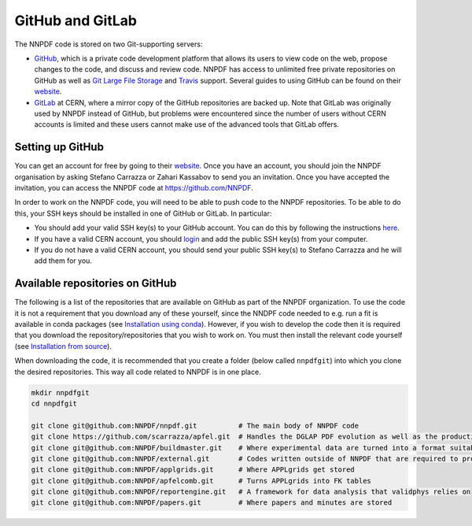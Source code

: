 GitHub and GitLab
-----------------

The NNPDF code is stored on two Git-supporting servers:

-  `GitHub <https://github.com/>`__, which is a private code development
   platform that allows its users to view code on the web, propose
   changes to the code, and discuss and review code. NNPDF has access to
   unlimited free private repositories on GitHub as well as `Git Large
   File Storage <https://git-lfs.github.com/>`__ and
   `Travis <https://travis-ci.com/>`__ support. Several guides to using
   GitHub can be found on their
   `website <https://guides.github.com/>`__.

-  `GitLab <https://gitlab.cern.ch/NNPDF>`__ at CERN, where a mirror
   copy of the GitHub repositories are backed up. Note that GitLab was
   originally used by NNPDF instead of GitHub, but problems were
   encountered since the number of users without CERN accounts is
   limited and these users cannot make use of the advanced tools that
   GitLab offers.

Setting up GitHub
~~~~~~~~~~~~~~~~~

You can get an account for free by going to their
`website <https://github.com/join>`__. Once you have an account, you
should join the NNPDF organisation by asking Stefano Carrazza or Zahari
Kassabov to send you an invitation. Once you have accepted the
invitation, you can access the NNPDF code at https://github.com/NNPDF.

In order to work on the NNPDF code, you will need to be able to push
code to the NNPDF repositories. To be able to do this, your SSH keys
should be installed in one of GitHub or GitLab. In particular:

-  You should add your valid SSH key(s) to your GitHub account. You can
   do this by following the instructions
   `here <https://help.github.com/en/articles/adding-a-new-ssh-key-to-your-github-account>`__.

-  If you have a valid CERN account, you should
   `login <https://login.cern.ch/adfs/ls/?SAMLRequest=fZFdT8IwFIb%2Fyu56NbqOQaDZliwQExI0BtQLb8xZKdDYtbPnzI9%2F74ZRMTHcNu%2FznLfn5AiNbWXV0dFt9EunkaIKUQcy3i28w67RYavDq1H6frMu2JGoRcn5wZCFeqR0cCN15F2PIIdewwcjV2BtDeqZRcteaRwMvl%2Fa%2BoNxPzDs9sgtchatlgV7mkE2niqAWGTzWZyJtI5huhOxqOvJTCsxVknWRxE7vXJI4KhgaSLmcTKPRXonpnKSyMnskUUPfanT3HSUsOi9sQ7lUK9gXXDSAxqUDhqNkpTcVtdr2QclfP%2F%2FHGkvM23w5JW3rMyHtDy1C%2BX%2F28r5eSb%2FOsFN71wtb7016iOqrPVvi6CBdMEodJpFVz40QJdbDC9mF%2B9PUUkBHBrtiPHya%2BTfQ5ef>`__
   and add the public SSH key(s) from your computer.

-  If you do not have a valid CERN account, you should send your public
   SSH key(s) to Stefano Carrazza and he will add them for you.

Available repositories on GitHub
~~~~~~~~~~~~~~~~~~~~~~~~~~~~~~~~

The following is a list of the repositories that are available on GitHub
as part of the NNPDF organization. To use the code it is not a
requirement that you download any of these yourself, since the NNDPF
code needed to e.g. run a fit is available in conda packages (see
`Installation using conda <installation.md>`__). However, if you wish to
develop the code then it is required that you download the
repository/repositories that you wish to work on. You must then install
the relevant code yourself (see `Installation from
source <installation-source.md>`__).

When downloading the code, it is recommended that you create a folder
(below called ``nnpdfgit``) into which you clone the desired
repositories. This way all code related to NNPDF is in one place.

.. code:: bash

   mkdir nnpdfgit
   cd nnpdfgit

   git clone git@github.com:NNPDF/nnpdf.git          # The main body of NNPDF code
   git clone https://github.com/scarrazza/apfel.git  # Handles the DGLAP PDF evolution as well as the production of NNLO DIS predictions
   git clone git@github.com:NNPDF/buildmaster.git    # Where experimental data are turned into a format suitable for NNPDF fits
   git clone git@github.com:NNPDF/external.git       # Codes written outside of NNPDF that are required to produce theoretical predictions (i.e. APPLgrids)
   git clone git@github.com:NNPDF/applgrids.git      # Where APPLgrids get stored
   git clone git@github.com:NNPDF/apfelcomb.git      # Turns APPLgrids into FK tables
   git clone git@github.com:NNPDF/reportengine.git   # A framework for data analysis that validphys relies on
   git clone git@github.com:NNPDF/papers.git         # Where papers and minutes are stored
